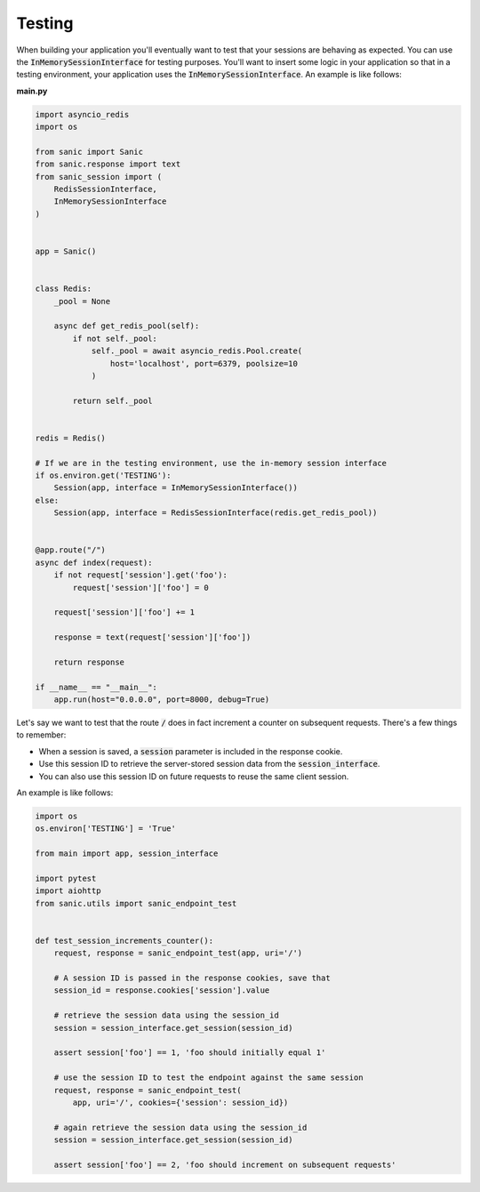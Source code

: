 .. _testing:

Testing
=====================

When building your application you'll eventually want to test that your sessions are behaving as expected. You can use the :code:`InMemorySessionInterface` for testing purposes. You'll want to insert some logic in your application so that in a testing environment, your application uses the :code:`InMemorySessionInterface`. An example is like follows:

**main.py**

.. code-block:: python

    import asyncio_redis
    import os

    from sanic import Sanic
    from sanic.response import text
    from sanic_session import (
        RedisSessionInterface,
        InMemorySessionInterface
    )


    app = Sanic()


    class Redis:
        _pool = None

        async def get_redis_pool(self):
            if not self._pool:
                self._pool = await asyncio_redis.Pool.create(
                    host='localhost', port=6379, poolsize=10
                )

            return self._pool


    redis = Redis()

    # If we are in the testing environment, use the in-memory session interface
    if os.environ.get('TESTING'):
        Session(app, interface = InMemorySessionInterface())
    else:
        Session(app, interface = RedisSessionInterface(redis.get_redis_pool))


    @app.route("/")
    async def index(request):
        if not request['session'].get('foo'):
            request['session']['foo'] = 0

        request['session']['foo'] += 1

        response = text(request['session']['foo'])

        return response

    if __name__ == "__main__":
        app.run(host="0.0.0.0", port=8000, debug=True)

Let's say we want to test that the route :code:`/` does in fact increment a counter on subsequent requests. There's a few things to remember:

- When a session is saved, a :code:`session` parameter is included in the response cookie.
- Use this session ID to retrieve the server-stored session data from the :code:`session_interface`.
- You can also use this session ID on future requests to reuse the same client session.

An example is like follows:

.. code-block:: python

    import os
    os.environ['TESTING'] = 'True'

    from main import app, session_interface

    import pytest
    import aiohttp
    from sanic.utils import sanic_endpoint_test


    def test_session_increments_counter():
        request, response = sanic_endpoint_test(app, uri='/')

        # A session ID is passed in the response cookies, save that
        session_id = response.cookies['session'].value

        # retrieve the session data using the session_id
        session = session_interface.get_session(session_id)

        assert session['foo'] == 1, 'foo should initially equal 1'

        # use the session ID to test the endpoint against the same session
        request, response = sanic_endpoint_test(
            app, uri='/', cookies={'session': session_id})

        # again retrieve the session data using the session_id
        session = session_interface.get_session(session_id)

        assert session['foo'] == 2, 'foo should increment on subsequent requests'
